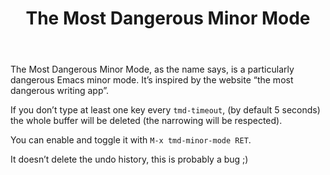 #+TITLE: The Most Dangerous Minor Mode

The Most Dangerous Minor Mode, as the name says, is a particularly
dangerous Emacs minor mode.  It’s inspired by the website “the most
dangerous writing app”.

If you don’t type at least one key every ~tmd-timeout~, (by default 5
seconds) the whole buffer will be deleted (the narrowing will be
respected).

You can enable and toggle it with =M-x tmd-minor-mode RET=.

It doesn’t delete the undo history, this is probably a bug ;)
